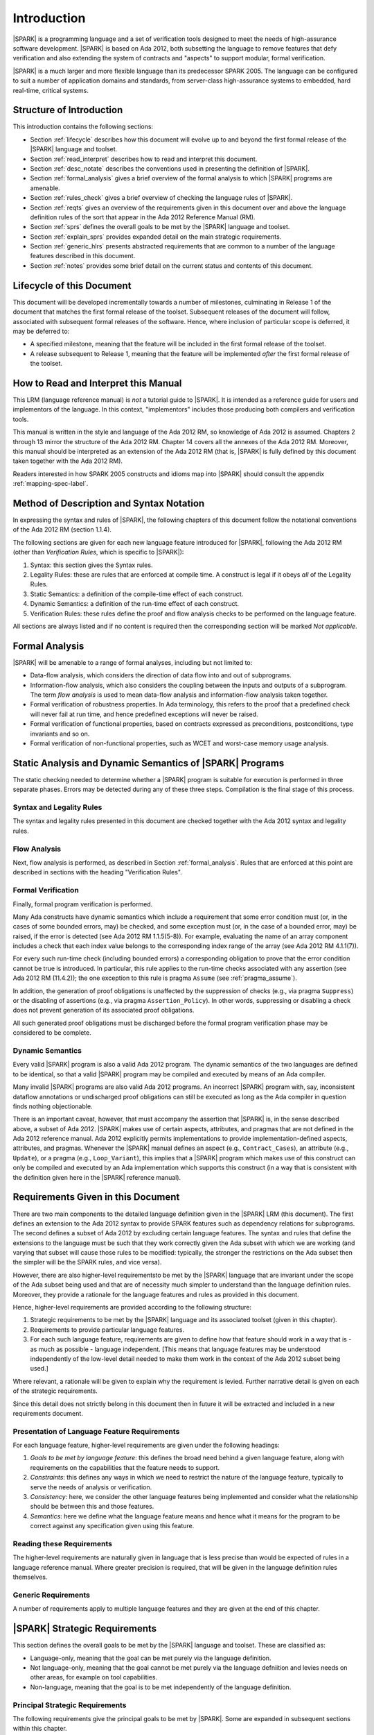 Introduction
============

|SPARK| is a programming language and a set of verification tools
designed to meet the needs of high-assurance software development.
|SPARK| is based on Ada 2012, both subsetting the language to remove
features that defy verification and also extending the system of
contracts and "aspects" to support modular, formal verification.

|SPARK| is a much larger and more flexible language than its
predecessor SPARK 2005. The language can be configured to suit
a number of application domains and standards, from server-class
high-assurance systems to embedded, hard real-time, critical systems.

Structure of Introduction
-------------------------

This introduction contains the following sections:

- Section :ref:`lifecycle` describes how this document will evolve up to
  and beyond the first formal release of the |SPARK| language and toolset.

- Section :ref:`read_interpret` describes how to read and interpret this document.

- Section :ref:`desc_notate` describes the conventions used in presenting
  the definition of |SPARK|.

- Section :ref:`formal_analysis` gives a brief overview of the formal analysis
  to which |SPARK| programs are amenable.

- Section :ref:`rules_check` gives a brief overview of checking the language rules
  of |SPARK|.

- Section :ref:`reqts` gives an overview of the requirements given in this document
  over and above the language definition rules of the sort that appear in the
  Ada 2012 Reference Manual (RM).

- Section :ref:`sprs` defines the overall goals to be met by the |SPARK| language and
  toolset.

- Section :ref:`explain_sprs` provides expanded detail on the main strategic requirements.

- Section :ref:`generic_hlrs` presents abstracted requirements that are common to
  a number of the language features described in this document.

- Section :ref:`notes` provides some brief detail on the current status and contents
  of this document.


.. _lifecycle:

Lifecycle of this Document
--------------------------

This document will be developed incrementally towards a number of milestones,
culminating in Release 1 of the document that matches the first formal release
of the toolset. Subsequent releases of the document will follow, associated with
subsequent formal releases of the software. Hence, where inclusion of particular
scope is deferred, it may be deferred to:

- A specified milestone, meaning that the feature will be included in the first
  formal release of the toolset.

- A release subsequent to Release 1, meaning that the feature will be
  implemented *after* the first formal release of the toolset.


.. _read_interpret:

How to Read and Interpret this Manual
-------------------------------------

This LRM (language reference manual) is *not* a tutorial guide
to |SPARK|.  It is intended as a reference guide for
users and implementors of the language.  In this context,
"implementors" includes those producing both compilers and
verification tools.

This manual is written in the style and language of the Ada 2012 RM,
so knowledge of Ada 2012 is assumed.  Chapters 2 through 13 mirror
the structure of the Ada 2012 RM.  Chapter 14 covers all the annexes
of the Ada 2012 RM. Moreover, this manual should be interpreted as an extension
of the Ada 2012 RM (that is, |SPARK| is fully defined by this document taken together
with the Ada 2012 RM).

Readers interested in how SPARK 2005 constructs and idioms map into
|SPARK| should consult the appendix :ref:`mapping-spec-label`.

.. _desc_notate:

Method of Description and Syntax Notation
-----------------------------------------

In expressing the syntax and rules of |SPARK|, the following chapters of
this document follow the notational conventions of the Ada 2012 RM (section 1.1.4).

The following sections are given for each new language feature introduced
for |SPARK|, following the Ada 2012 RM (other than *Verification Rules*, which is
specific to |SPARK|):

#. Syntax: this section gives the Syntax rules.

#. Legality Rules: these are rules that are enforced at compile time. A
   construct is legal if it obeys *all* of the Legality Rules. 

#. Static Semantics: a definition of the compile-time effect of each construct. 

#. Dynamic Semantics: a definition of the run-time effect of each construct. 

#. Verification Rules: these rules define the proof and flow analysis checks
   to be performed on the language feature.

All sections are always listed and if no content is required then the
corresponding section will be marked *Not applicable*.

.. _formal_analysis:

Formal Analysis
---------------

|SPARK| will be amenable to a range of formal analyses, including but not limited to:

- Data-flow analysis, which considers the direction of data flow into and out
  of subprograms.

- Information-flow analysis, which also considers the coupling between the inputs
  and outputs of a subprogram. The term *flow analysis* is used to mean data-flow
  analysis and information-flow analysis taken together.

- Formal verification of robustness properties. In Ada terminology, this refers to
  the proof that a predefined check will never fail at run time, and hence predefined
  exceptions will never be raised.

- Formal verification of functional properties, based on contracts expressed as
  preconditions, postconditions, type invariants and so on.

- Formal verification of non-functional properties, such as WCET and
  worst-case memory usage analysis.


.. _rules_check:

Static Analysis and Dynamic Semantics of |SPARK| Programs
---------------------------------------------------------

The static checking needed to determine whether a |SPARK|
program is suitable for execution is performed in three separate
phases. Errors may be detected during any of these three steps.
Compilation is the final stage of this process.

Syntax and Legality Rules
~~~~~~~~~~~~~~~~~~~~~~~~~

The syntax and legality rules presented in this document are checked together with
the Ada 2012 syntax and legality rules.


Flow Analysis
~~~~~~~~~~~~~

Next, flow analysis is performed, as described in Section :ref:`formal_analysis`.
Rules that are enforced at this point are described in sections with the
heading "Verification Rules".

Formal Verification
~~~~~~~~~~~~~~~~~~~

Finally, formal program verification is performed.

Many Ada constructs have dynamic semantics which include a requirement
that some error condition must (or, in the cases of some bounded errors,
may) be checked, and some exception must (or, in the case of a bounded
error, may) be raised, if the error is detected (see Ada 2012 RM 1.1.5(5-8)). For
example, evaluating the name of an array component includes a check that
each index value belongs to the corresponding index range of the array
(see Ada 2012 RM 4.1.1(7)).

For every such run-time check (including bounded errors) a corresponding
obligation to prove that the error condition cannot be true is introduced.
In particular, this rule applies to the run-time checks associated with any
assertion (see Ada 2012 RM (11.4.2)); the one exception to this rule is pragma
``Assume`` (see :ref:`pragma_assume`).

In addition, the generation of proof obligations is unaffected by the
suppression of checks (e.g., via pragma ``Suppress``) or the disabling of
assertions (e.g., via pragma ``Assertion_Policy``). In other words, suppressing
or disabling a check does not prevent generation of its associated proof
obligations.

All such generated proof obligations must be discharged before the
formal program verification phase may be considered to be complete.

Dynamic Semantics
~~~~~~~~~~~~~~~~~

Every valid |SPARK| program is also a valid Ada 2012 program.
The dynamic semantics of the two languages are defined to be identical,
so that a valid |SPARK| program may be compiled and executed by means of
an Ada compiler.

Many invalid |SPARK| programs are also valid Ada 2012 programs.
An incorrect |SPARK| program with, say, inconsistent dataflow
annotations or undischarged proof obligations can still be executed as
long as the Ada compiler in question finds nothing objectionable.

There is an important caveat, however, that must accompany the assertion that
|SPARK| is, in the sense described above, a subset of Ada 2012. |SPARK|
makes use of certain aspects, attributes, and pragmas that are not
defined in the Ada 2012 reference manual. Ada 2012 explicitly permits
implementations to provide implementation-defined aspects, attributes,
and pragmas. Whenever the |SPARK| manual defines an aspect (e.g.,
``Contract_Cases``), an attribute (e.g., ``Update``), or a pragma (e.g., ``Loop_Variant``),
this implies that a |SPARK| program which makes use of this
construct can only be compiled and executed by an
Ada implementation which supports this construct (in a way that is
consistent with the definition given here in the |SPARK| reference manual).

.. _reqts:

Requirements Given in this Document
-----------------------------------

There are two main components to the detailed language definition given in the
|SPARK| LRM (this document). The first
defines an extension to the Ada 2012 syntax to provide SPARK features such
as dependency relations for subprograms. The second defines a subset of Ada
2012 by excluding certain language
features. The syntax and rules that define the extensions to the language must
be such that they work correctly given the Ada subset with which we are working
(and varying that subset will cause those rules to be modified: typically,
the stronger the restrictions on the Ada subset then the simpler will be the
SPARK rules, and vice versa).

However, there are also higher-level requirementsto be met by the |SPARK|
language that are invariant under the scope of the Ada subset being used and
that are of necessity much simpler to understand than the language definition rules. Moreover, they provide
a rationale for the language features and rules as provided in this document.

Hence, higher-level requirements are provided according to the following
structure:

#. Strategic requirements to be met by the |SPARK| language and its associated
   toolset (given in this chapter).

#. Requirements to provide particular language features.

#. For each such language feature, requirements are given to define how
   that feature should work in a way that is - as much as possible - language
   independent. [This means that language features may be understood independently
   of the low-level detail needed to make them work in the context of the
   Ada 2012 subset being used.]

Where relevant, a rationale will be given to explain why the requirement is
levied. Further narrative detail is given on each of the strategic requirements.

Since this detail does not strictly belong in this document then in future it
will be extracted and included in a new requirements document.

Presentation of Language Feature Requirements
~~~~~~~~~~~~~~~~~~~~~~~~~~~~~~~~~~~~~~~~~~~~~

For each language feature, higher-level requirements are given under the following
headings:

#. *Goals to be met by language feature*: this defines the broad need behind
   a given language feature, along with requirements on the capabilities that
   the feature needs to support.

#. *Constraints*: this defines any ways in which we need to restrict the nature of
   the language feature, typically to serve the needs of analysis or verification.

#. *Consistency*: here, we consider the other language features being implemented
   and consider what the relationship should be between this and those features.

#. *Semantics*: here we define what the language feature means and hence
   what it means for the program to be correct against any specification given
   using this feature.

Reading these Requirements
~~~~~~~~~~~~~~~~~~~~~~~~~~~~~~~~~~~

The higher-level requirements are naturally given in language that is less precise
than would be expected of rules in a language reference manual. Where greater
precision is required, that will be given in the language definition rules
themselves.

Generic Requirements
~~~~~~~~~~~~~~~~~~~~

A number of requirements apply to multiple language features and they are given
at the end of this chapter.

.. _sprs:

|SPARK| Strategic Requirements
------------------------------

This section defines the overall goals to be met by the |SPARK| language and
toolset. These are classified as:

- Language-only, meaning that the goal can be met purely via the language definition.

- Not language-only, meaning that the goal cannot be met purely via the language defniition
  and levies needs on other areas, for example on tool capabilities.

- Non-language, meaning that the goal is to be met independently of the language
  definition.

Principal Strategic Requirements
~~~~~~~~~~~~~~~~~~~~~~~~~~~~~~~~

The following requirements give the principal goals to be met by |SPARK|.
Some are expanded in subsequent sections within this chapter.

- The |SPARK| language subset shall embody the largest subset of Ada 2012 that is
  currently amenable to automatic formal verification, in line with the goals below, although
  future advances in verification research and computing power may allow
  for expansion of the language and the forms of verification available.

- |SPARK| shall provide for mixing of verification evidence generated
  by formal analysis [for code written in the |SPARK| subset] and
  evidence generated by testing or other traditional means [for
  code written outside of the core |SPARK| language, including
  legacy Ada code, or code written in the |SPARK| subset for which
  verification evidence could not be generated]. See section :ref:`test_and_proof`
  for further details.

- |SPARK| shall provide for constructive and retrospective modes of
  verification as follows (see section :ref:`verific_modes` for further details):

   * |SPARK| shall provide for a constructive (modular) mode of specification and verification
     of (partially) developed programs, to allow static analysis as early as possible
     in the development lifecycle. [Hence, package bodies need not be present
     for formal verification to proceed.]

   * |SPARK| shall provide a retrospective mode of verification where useful
     forms of verification can be achieved with code that complies with the core |SPARK| restrictions, but
     otherwise does not have any contracts.  In this mode, implicit contracts can be 
     computed from the bodies of units, and then used in the analysis of other
     units, and so on. 

- |SPARK| shall support provision of "formal analysis" as defined by DO-333, which states
  "an analysis method can only be regarded as formal analysis
  if its determination of property is sound. Sound analysis means
  that the method never asserts a property to be true when it is not true."


Additional Requirements
~~~~~~~~~~~~~~~~~~~~~~~

- The language design shall support the case for soundness of analysis.
  Language features that defy sound analysis will be eliminated or their
  use constrained to meet this goal. See section :ref:`main_restricts` for further details.

- The language shall offer an *unambiguous* semantics. In Ada terminology,
  this means that all erroneous and unspecified behavior shall
  be eliminated. [This means implementation-defined and partially-specified features will be outside of
  |SPARK| by definition, though their use could be allowed and a warning generated for the user.
  See section :ref:`in_out` for further details.]

- |SPARK| shall provide counterparts of all language features and analysis
  modes provided in SPARK 83/95/2005.

- Use paradigms shall be allowed that reduce the subset of Ada 2012 that may
  be used in line with specific goals such as domain needs or certification
  requirements. This may also have the effect of simplifying proof or analysis.
  See section :ref:`use_paradigms` for further details.

- |SPARK| shall allow the mixing of code written in the |SPARK| subset
  with code written in full Ada 2012. See section :ref:`in_out` for
  further details.

- Support for specifying and verifying properties of secure systems shall be improved.

.. _explain_sprs:

Explaining the Strategic Requirements
----------------------------------------

The following sections provide expanded detail on the main strategic requirements.

.. _main_restricts:

Principal Language Restrictions
~~~~~~~~~~~~~~~~~~~~~~~~~~~~~~~

**Action  LL-STT2: We need a term for the "SPARK-friendly" subset of features, which are not all in S14, but which allow for some amount of analysis.**

To facilitate formal verification, |SPARK| enforces a number of global
restrictions to Ada 2012. While these are covered in more detail
in the remaining chapters of this document, the most notable restrictions are:

- The use of access types and allocators is not permitted.

- All expressions (including function calls) are free of side-effects.

- Aliasing of names is not permitted.

- The goto statement is not permitted.

- The use of controlled types is not permitted.

- Tasking is not currently permitted (it is intended that this will be included
  in Release 2 of the tools).

- Raising and handling of exceptions is not permitted.


.. _test_and_proof:

Combining Formal Verification and Testing
~~~~~~~~~~~~~~~~~~~~~~~~~~~~~~~~~~~~~~~~~

**Need to mention SPARK-friendly in here.**

**Action comment REQ-CC56 (and look for TN referenced in associated action):  there is a missing discussion about what we used to call "alfa-friendly" code. I don't think we want to reuse this concept but
we need to define precisely what are the characteristics of a non-s14 subprogram that can call or be called by a s14 one so
that the formal verif on the latter be meaningful. We also want to minimize (eliminate?) the restrictions on Ada code that has
no influence on s14 code.**

**Associated action: Capture high-level information about how SPARK
2014 is intended to be used - probably in chapter
1. This needs to include "boundary issues" and assumptions about non-SPARK 2014 subprograms that are called from SPARK 2014. Boundaries exist between (1) spec in SPARK and body not in SPARK and (2) declarations not in SPARK cannot be used within a SPARK body. Open TN to record this discussion.**

There are common reasons for combining formal verification on some part
of a codebase and testing on the rest of the codebase:

#. Formal verification is only applicable to a part of the codebase. For
   example, it might not be possible to apply formal verification to Ada code
   that is not in |SPARK|.

#. Formal verification only gives strong enough results on a part of the
   codebase. This might be because the desired properties cannot be expressed
   formally, or because proof of these desired properties cannot be
   sufficiently automated.

#. Formal verification is only cost-effective on a part of the codebase. (And
   it may be more cost-effective than testing on this part of the codebase.)

For all these reasons, it is important to be able to combine the results of
formal verification and testing on different parts of a codebase.

Contracts on subprograms provide a natural boundary for this combination. If a
subprogram is proved to respect its contract, it should be possible to call it
from a tested subprogram. Conversely, formal verification of a subprogram
(including absence of run-time errors and contract checking) depends on called
subprograms respecting their own contracts, whether these are verified by
formal verification or testing.

Formal verification works by imposing requirements on the callers of proved code, and these requirements
should be shown to hold even when formal verification and testing are
combined. Certainly, formal verification cannot guarantee the same
properties when part of a program is only tested, as when all of a program is
proved. The goal then, when combining formal verification and testing, is to
reach a level of confidence as good as the level reached by testing alone.

Any toolset that proposes a combination of formal verification and testing for
|SPARK| should provide a detailed process for doing so, including any necessary
additional testing of proof assumptions.

.. _use_paradigms:

Profiles
~~~~~~~~

**Action  LL-STT5:  A "profile" is defined already in the Ada 2012 RM, and it includes a set of restrictions, plus various policy specifications, and perhaps a
few other things specifiable via pragmas.**

**Action QO-CDR4: The use of profiles needs to be highlighted in the introduction.**

**Associated action:  Add section to introduction to explain how profiles
can be used in different contexts by the developers.**

In addition to the core |SPARK| language subset, the language
will define a number of *Profiles* which are designed to meet
the needs of particular

- Application domains - for example, server-class air-traffic management systems,

- Standards - for example, DO-178C Level A,

- Technical requirements - for example, systems requiring software that is
  compatible with a "zero footprint" run-time library.


.. _verific_modes:

Constructive and Retrospective Verification Modes
~~~~~~~~~~~~~~~~~~~~~~~~~~~~~~~~~~~~~~~~~~~~~~~~~

**Action AN-JK4:   The generative contracts are mentioned very late in chapt. 6. It should
be stated that every subprogram has an implicit global/flow contract. If
the user provides one, both are compared and the implicit one should
refine the explicit one.
When the global/flow contract is required for analysis of another
subprogram (e.g. to implement the above comparison), the user-provided
contract is used if it exists, otherwise the implicit one is used.**

**Action  INSTRUCT-RPM1:  I'm a bit confused about how the SPARK 2014 language will provide for the mixing of verification evidence from code that is
within the 2014 subset and code that is outside of it. I can imagine a process where you do this, and have a mixture of 2014
and non-2014 code, and a mixture of formal verification and testing, but how does this influence the 2014 language itself?
Does it boil down to modularity and the ability to mix 2014 and non-2014 features at a fine level? I suppose the potential
confusion is that your whole "SPARK 2014" program may be a mixture of SPARK 2014 and non-SPARK 2014 code, but do you
still call the whole thing a SPARK 2014 program?**

SPARK 2005 strongly favored the *constructive* verification style -- where all
program units required contracts on their specifications.  These
contracts had to be designed and added at an early stage to assist modular
verification, and then maintained by the user as a program evolved.

As well as still fully supporting the cnstrucive mode, |SPARK| is designed
to facilitate a more *retrospective* mode of
program construction and verification, where useful forms of verification can
be achieved with code that complies with the core |SPARK| restrictions, but
otherwise does not have any contracts.  In this mode, implicit contracts can be
computed from the bodies of units, and then used in the analysis of other
units, and so on.  These implicit contracts can be "promoted" by the user to
become part of the specification of a unit, allowing the designer to move from
the retrospective to the constructive mode as a project matures.  The
retrospective mode also allows for the verification of legacy code that was not
originally designed with the |SPARK| contracts in mind.


.. _in_out:

In and Out of |SPARK|
~~~~~~~~~~~~~~~~~~~~~

**Note that our goal wrt this is just to make it more flexible (for example,
in or out defined by use and not be definition.**

**Action  FE-JIB12:  There are references throughout the document to being "in SPARK 2014" and "out of SPARK 2014". Since not being in SPARK
2014 is not an obstacle to compilation but in certain circumstances we may wish to enforce that only SPARK 2014 constructs are
used, then it is not clear from the LRM as it currently stands what should be done when implementing legality rules if a given syntactic
entity is found not to be in SPARK 2014.**

**Note that we need to state something about what it means when code is in SPARK: does it mean
that it is executable?**

**Need also to mention something about implementation-defined and partially-specified features and what could be done wrt those.**

**See if my separate section should be combined with this one.**

We describe a program unit or language feature as being "in |SPARK|"
if it complies with the restrictions required to permit formal
verification. **Action Stuart's comment on whether additional restrictions may
be imposed on top of this (REQ-SM12): I'm not sure what comes after the
"if" is true - there is more than this to the rationale for what is in the subset.**
Conversely, a program unit language feature is "not in
|SPARK|" if it does not meet these requirements, and so is not
amenable to formal verification. Within a single unit, features which
are "in" and "not in" |SPARK| may be mixed at a fine level. For
example, the following combinations may be typical:

- Package specification in |SPARK|. Package body entirely not in |SPARK|.

- Visible part of package specification in |SPARK|. Private part and body not in |SPARK|.

- Package specification in |SPARK|. Package body almost entirely in |SPARK|, with a small
  number of subprogram bodies not in |SPARK|.

- Package specification in |SPARK|, with all bodies imported from another language.

- Package specification contains a mixture of declarations which are in |SPARK| and not in |SPARK|.
  The latter declarations are only visible and usable from client units which are not in |SPARK|.
  **Action REQ-CC47: last bullet point, last sentence: that seems too strong a restriction for hybrid usage. I would prefer: the latter declarations
  are not used by pure SPARK 2014 code. I also think we need to define here what is the finest-grain of hybridation we are ready to deal
  with. In particular, a subprogram can only have 3 states:    - spec in S14, body not - spec and body outside of S14 - spec and body in S14
  we don't care about the case where the body would have chunks in s14 and other outside..**

Such patterns are intended to allow for mixed-language programming, and the development of programs
that mix formal verification and more traditional testing.


.. _generic_hlrs:

Generic Higher-Level Requirements
---------------------------------

The following detail applies to multiple language features and
hence are given in a single place to ease readability.

Definition of Terms for Higher-Level Requirements
~~~~~~~~~~~~~~~~~~~~~~~~~~~~~~~~~~~~~~~~~~~~~~~~~

Ensure that if a term is the same or similar to one used in Ada then it means the
same thing or we deliberately use a different term.

#. Hidden state.

#. Names.

#. Inputs and outputs.

#. Entire variables.

#. Entities.

#. Global data.

#. Mode.

#. Dependency relation: but note that the semantics definition basically gives this.

#. Package (since in theory we are being language-independent).

#. Refinement constituent.

#. Explain the *Abs* function introduced by state refinement.

Abstract State, Hidden State and Refinement
~~~~~~~~~~~~~~~~~~~~~~~~~~~~~~~~~~~~~~~~~~~

#. **Requirement:** When specifying properties of a subprogram, it shall be possible
   to refer to (an abstraction of) hidden state without knowing the details of that hidden state.

   **Rationale:** allows modular verification and also allows the management of
   complexity.

#. **Requirement:** It shall be possible to manage hierarchies of data abstraction [i.e. it shall be possible
   to manage a hierarchical organisation of hidden state].

   **Rationale:** to allow modular verification and the management of complexity in the presence
   of programs that have a hierarchical representation of data.

Naming
~~~~~~

#. **Requirement:** Names used in the new flow analysis specifications are distinct from formal parameters
   when both are in scope.

   **Rationale:** flow analysis is performed using names and so the analysis
   of a given subprogram should not depend on the names chosen for the formal parameters
   of an enclosing subprogram.

#. **Requirement:** Names used in the new flow analysis specifications
   are distinct from local subprogram
   variables when both are in scope.

   **Rationale:** flow analysis is performed using names and so the analysis
   of a given subprogram should not depend on the names chosen for its local variables.

#. **Requirement:** Names used in the new flow analysis specifications
   shall refer to entire variables.

   **Rationale:** For the flow analysis model, updating part of a variable is regarded as
   updating all of it.

#. **Requirement:** Where distinct names are referenced within a given flow analysis specification, then
   those names shall refer to distinct entities.

   **Rationale:** to support flow analysis and to aid clarity of the interface definition.


Properties of Specifications
~~~~~~~~~~~~~~~~~~~~~~~~~~~~

#. **Requirement:** When specifying program behavior in terms of a relation or a set, it shall be
   possible to explicitly provide a null relation or an empty set.

   **Rationale:** to explicitly identify programs that - for example - do not reference
   global data. This is especially needed in the presence of retrospective mode,
   where absence of a specification cannot mean presence of a null specification.

#. **Requirement:** It shall be possible to designate - both visible and hidden - state items that are Volatile
   and for each to give a mode of either in or out.

   **Rationale:** to model programs that refer to external state, since that state
   is modelled differently to internal state.

#. **Requirement:** When specifying subprogram behavior other than via proof statements
   -- such as global data -- it shall be necessary to provide a complete specification.

   **Rationale:** To allow provision of at least the same functionality as SPARK 2005
   and to allow modular analysis. This is also necessary for security analysis.


To be allocated
~~~~~~~~~~~~~~~

#. (Proof) Need to be able to refer to Abstract State in proof contexts ("proof functions").
   Rationale: to allow proof to refer to hidden state for same reasons as Depends.

#. Optional guideline: detection of hole in scope: from good programming practice.

#. Trevor says there is a rule to say: Every refinement constituent should appear in at least one
   Global within that package Body. Where does that rule go and where is it in the
   2005 LRM?


.. _notes:

Notes on the Current Draft
--------------------------

This is an interim draft that covers all high-level requirements, provides
syntax where possible and otherwise provides the detailed rules necessary to
support implementation of basic flow analysis. Where detail is not relevant to
meeting these needs then it has typically been removed.

Actions to complete prior to release
------------------------------------

**Associated action: LRM should not be GNAT-specific; references to GNAT should be removed.**

**Associated action:  In section 1.4 (Principal Language Restrictions) remove word "currently" from
Tasking bullet. Move comments/ToDos about rel2+ version of language to an appendix of future enhancements.**

#. Need to discuss the rationale for the use of refined pre and post conditions with people
   to make it better:

        * **Some of original detail:** Although an executable function may be used in defining an abstract pre-condition and
          then its definition will implicitly define the concrete pre-condition, the
          implementation of that function may be sufficiently complex that it is not easy
          to understand what it represents in the context of a pre-condition. Hence, that function
          would need a post-condition

#. Need to review the language feature HLRs for completeness: against 2005 LRM and initial draft
   will give this. The main thing to think about is visibility/getting certain information into
   certain aspects, such as proof aspects.

#. Make sure syntax is included where necessary (i.e. even where other details
   have been removed; where it is the same as some existing aspect, then add
   a comment to that effect).

#. Note that the semantics of the formal parameter modes is different to that of the global
   data items: what are the implications of this?

#. Trevor needs to check the requirements in relation to renaming.

#. Need to mention somewhere about being able to state volatile and mode characteristics
   for visible variables.

#. Put the Tobe Allocated reqts into the correct place.

#. Add a generic requirement relating to simplicity: this will allow us to do things like
   state that names don't appear more than once in a given list, for example.

#. Remove references - other than in the Introduction - to whether things are
   in or out of SPARK and add a comment to say that that detail is still to
   be defined.

#. Do we need something in general on visibility? That is, an item where we state what
   a given language feature can refer to?

#. Note that we currently require from Global that outs are written on all executable paths,
   but nothing like that in relation to Depends.

#. Make stuff on future actions into ToDos: currently applies to Abstract State.

#. Get agreement on what we do with ToDos: i.e. do we leave them in or not: perhaps gather in
   a single list of possibilities for the future?

#. Factor the strategic requirements below into this document. In particular, see
   what belongs here and what possibly belongs somewhere more general.

#. Note: need to check the rest of the introduction for possible additional
   strategic requirements.

#. Note: there is a possibility of tension between constructive and generative mode
   in that restrictions may be necessary to get the constructive mode to work that
   aren't necessary in generative mode (to an extent, that could be expected
   since the constructive mode has a tighter requirement).

#. Note: try to lift the level of abstraction of things like "distinct entities".

#. Add something somewhere on prove once, use many times wrt generics (this should be derived from modularity
   and is also something for a subsequent release).

#. Should we present the high-level goals and the decomposed
   goals together (i.e. so we don't need the separate sections
   below).

#. Remember to get stuff from the SPARK book as well.

#. Note that the Ada 2012 RM only applies to compilation, while ours applies to both
   analysis and compilation, but is meant to be built on top of the Ada 2012 RM.
   Do we need to make this clear and does this cause any problems? For example,
   rules in the Ada 2012 RM requiring bodies? Or does this just mean that our
   analysis mode has to be that we aren't compiling? Need to be clear on
   what is required for our analysis mode, and how that relates to what is
   levied in the RM (as we will certainly need some of what is in the Ada 2012 RM).

#. Need to distinguish language goals from project goals.

#. Remove volatility from the detail for milestone 2, even in terms of those
   things where we don't give the language-specific rules. In general, go through
   and see what should be descoped.

#. **NB Need to define what is meant by imports and exports, wrt high-level
   requirements on Depends.**

#. We have a requirement to say that we provide everything that SPARK 2005 does:
   but at the very least we are missing --# accept and --# hide. Need to check to
   to see if there is anything else like this.

#. Optional guideline: disallow use of different names for the same entities in the
   same subprogram.

#. Do we need flow analysis on contracts to check for uninitialized variables?
   This would only apply to pragmas.

#. General idea that we could pursue:

   * Define a simple standard relationship between refined global and global, but allow
     a feature to manually relate and justify. *In a way, this allows something like
     dual annotations but without needing two annotations.*

   * Similar for refinement of null state or caches in functions.

   * This is the idea of stepping outside of the language.

#. Explain what D1, D2 and rel2 actually mean.

#. Where Hristian said that certain rules have been deferred to the flow analyser, we need
   to move them to the appropriate sub-section in the LRM.

#. Describe the generative mode, rather than just retrospective.

#. Check through the derived SPRs to see if anything needs to be added from there.





